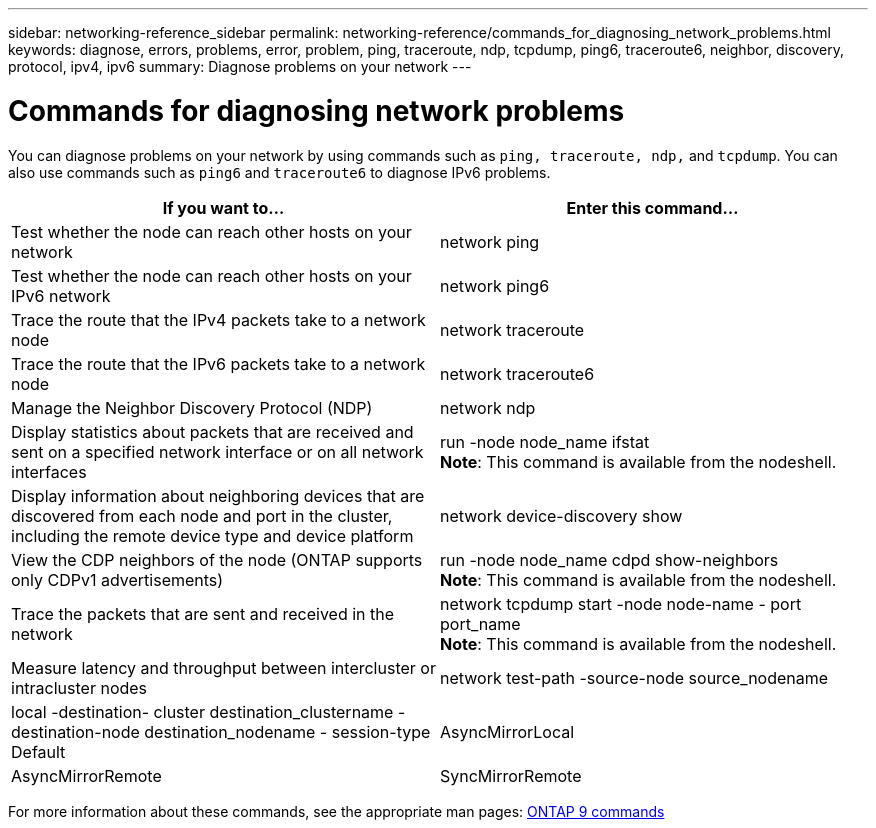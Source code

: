 ---
sidebar: networking-reference_sidebar
permalink: networking-reference/commands_for_diagnosing_network_problems.html
keywords: diagnose, errors, problems, error, problem, ping, traceroute, ndp, tcpdump, ping6, traceroute6, neighbor, discovery, protocol, ipv4, ipv6
summary: Diagnose problems on your network
---

= Commands for diagnosing network problems
:hardbreaks:
:nofooter:
:icons: font
:linkattrs:
:imagesdir: ./media/

//
// This file was created with NDAC Version 2.0 (August 17, 2020)
//
// 2020-11-30 12:43:37.352170
//
// restructured: March 2021
//

[.lead]
You can diagnose problems on your network by using commands such as `ping, traceroute, ndp,` and `tcpdump`. You can also use commands such as `ping6` and `traceroute6` to diagnose IPv6 problems.

|===
|If you want to... |Enter this command...

|Test whether the node can reach other hosts on your network
|network ping
|Test whether the node can reach other hosts on your IPv6 network
|network ping6
|Trace the route that the IPv4 packets take to a network node
|network traceroute
|Trace the route that the IPv6 packets take to a network node
|network traceroute6
|Manage the Neighbor Discovery Protocol (NDP)
|network ndp
|Display statistics about packets that are received and sent on a specified network interface or on all network interfaces
|run -node node_name ifstat
*Note*: This command is available from the nodeshell.
|Display information about neighboring devices that are discovered from each node and port in the cluster, including the remote device type and device platform
|network device-discovery show
|View the CDP neighbors of the node (ONTAP supports only CDPv1 advertisements)
|run -node node_name cdpd show-neighbors
*Note*: This command is available from the nodeshell.
|Trace the packets that are sent and received in the network
|network tcpdump start -node node-name - port port_name
*Note*: This command is available from the nodeshell.
|Measure latency and throughput between intercluster or intracluster nodes
|network test-path -source-node source_nodename|local -destination- cluster destination_clustername - destination-node destination_nodename - session-type Default|AsyncMirrorLocal| AsyncMirrorRemote|SyncMirrorRemote| RemoteDataTransfer
For more information, see the http://docs.netapp.com/ontap-9/topic/com.netapp.doc.pow-perf-mon/home.html[Performance management^].
|===

For more information about these commands, see the appropriate man pages: http://docs.netapp.com/ontap-9/topic/com.netapp.doc.dot-cm-cmpr/GUID-5CB10C70-AC11-41C0-8C16-B4D0DF916E9B.html[ONTAP 9 commands^]
